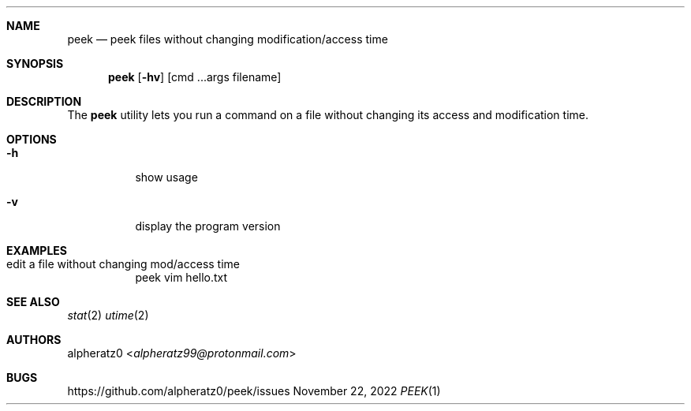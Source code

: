 .Dd November 22, 2022
.Dt PEEK 1
.Sh NAME
.Nm peek
.Nd peek files without changing modification/access time
.Sh SYNOPSIS
.Nm
.Op Fl hv
.Op cmd ...args filename
.Sh DESCRIPTION
The
.Nm
utility lets you run a command on a file without changing its access and modification time.
.Sh OPTIONS
.Bl -tag -width indent
.It Fl h
show usage
.It Fl v
display the program version
.El
.Sh EXAMPLES
.Bl -tag -width indent
.It edit a file without changing mod/access time
peek vim hello.txt
.El
.Sh SEE ALSO
.Xr stat 2
.Xr utime 2
.Sh AUTHORS
.An alpheratz0 Aq Mt alpheratz99@protonmail.com
.Sh BUGS
https://github.com/alpheratz0/peek/issues
